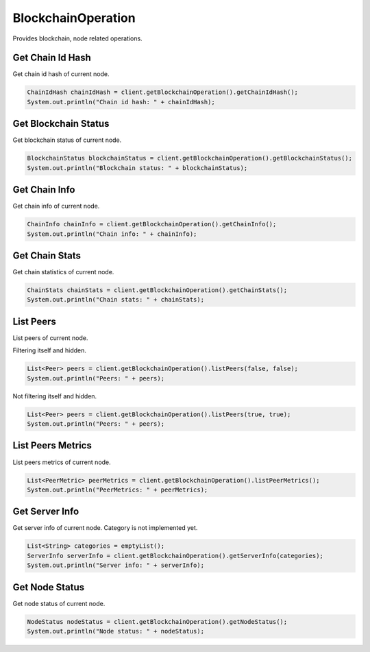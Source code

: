 BlockchainOperation
===================

Provides blockchain, node related operations.

Get Chain Id Hash
-----------------

Get chain id hash of current node.

.. code-block:: java

  ChainIdHash chainIdHash = client.getBlockchainOperation().getChainIdHash();
  System.out.println("Chain id hash: " + chainIdHash);

Get Blockchain Status
---------------------

Get blockchain status of current node.

.. code-block:: java

  BlockchainStatus blockchainStatus = client.getBlockchainOperation().getBlockchainStatus();
  System.out.println("Blockchain status: " + blockchainStatus);

Get Chain Info
--------------

Get chain info of current node.

.. code-block:: java

  ChainInfo chainInfo = client.getBlockchainOperation().getChainInfo();
  System.out.println("Chain info: " + chainInfo);

Get Chain Stats
---------------

Get chain statistics of current node.

.. code-block:: java

  ChainStats chainStats = client.getBlockchainOperation().getChainStats();
  System.out.println("Chain stats: " + chainStats);

List Peers
----------

List peers of current node.

Filtering itself and hidden.

.. code-block:: java

  List<Peer> peers = client.getBlockchainOperation().listPeers(false, false);
  System.out.println("Peers: " + peers);

Not filtering itself and hidden.

.. code-block:: java

  List<Peer> peers = client.getBlockchainOperation().listPeers(true, true);
  System.out.println("Peers: " + peers);

List Peers Metrics
------------------

List peers metrics of current node.

.. code-block:: java

  List<PeerMetric> peerMetrics = client.getBlockchainOperation().listPeerMetrics();
  System.out.println("PeerMetrics: " + peerMetrics);

Get Server Info
---------------

Get server info of current node. Category is not implemented yet.

.. code-block:: java

  List<String> categories = emptyList();
  ServerInfo serverInfo = client.getBlockchainOperation().getServerInfo(categories);
  System.out.println("Server info: " + serverInfo);

Get Node Status
---------------

Get node status of current node.

.. code-block:: java

  NodeStatus nodeStatus = client.getBlockchainOperation().getNodeStatus();
  System.out.println("Node status: " + nodeStatus);
